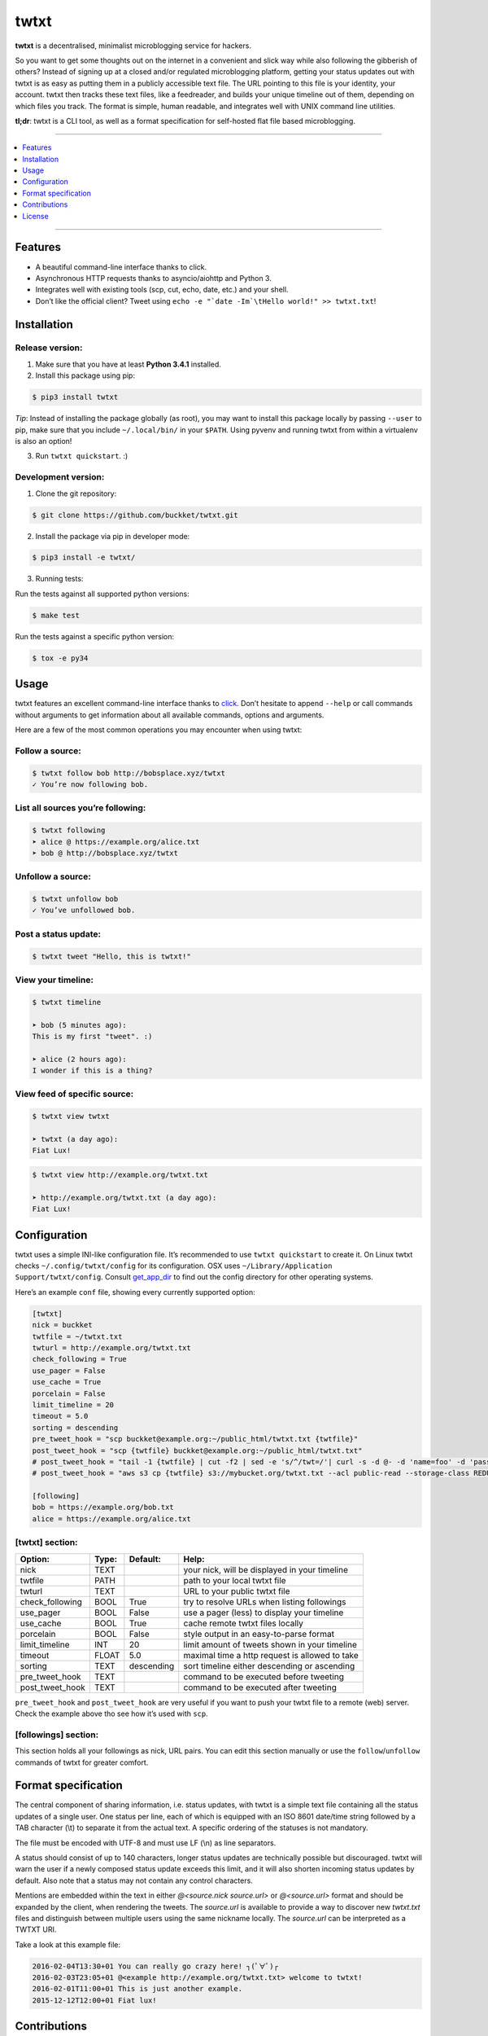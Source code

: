 twtxt
~~~~~
|pypi| |build| |coverage| |docs| |gitter| |license|

**twtxt** is a decentralised, minimalist microblogging service for hackers.

So you want to get some thoughts out on the internet in a convenient and slick way while also following the gibberish of others? Instead of signing up at a closed and/or regulated microblogging platform, getting your status updates out with twtxt is as easy as putting them in a publicly accessible text file. The URL pointing to this file is your identity, your account. twtxt then tracks these text files, like a feedreader, and builds your unique timeline out of them, depending on which files you track. The format is simple, human readable, and integrates well with UNIX command line utilities.


|demo|

**tl;dr**: twtxt is a CLI tool, as well as a format specification for self-hosted flat file based microblogging.

-----

.. contents::
    :local:
    :depth: 1
    :backlinks: none

-----

Features
--------
- A beautiful command-line interface thanks to click.
- Asynchronous HTTP requests thanks to asyncio/aiohttp and Python 3.
- Integrates well with existing tools (scp, cut, echo, date, etc.) and your shell.
- Don’t like the official client? Tweet using ``echo -e "`date -Im`\tHello world!" >> twtxt.txt``!

Installation
------------

Release version:
================
1) Make sure that you have at least **Python 3.4.1** installed.

2) Install this package using pip:

.. code::

    $ pip3 install twtxt

*Tip*: Instead of installing the package globally (as root), you may want to install this package locally by passing ``--user`` to pip, make sure that you include ``~/.local/bin/`` in your ``$PATH``. Using pyvenv and running twtxt from within a virtualenv is also an option!

3) Run ``twtxt quickstart``. :)

Development version:
====================
1) Clone the git repository:

.. code::

    $ git clone https://github.com/buckket/twtxt.git

2) Install the package via pip in developer mode:

.. code::

    $ pip3 install -e twtxt/

3) Running tests:

Run the tests against all supported python versions:

.. code::

    $ make test

Run the tests against a specific python version:

.. code::

    $ tox -e py34

Usage
-----
twtxt features an excellent command-line interface thanks to `click <http://click.pocoo.org/>`_. Don’t hesitate to append ``--help`` or call commands without arguments to get information about all available commands, options and arguments.

Here are a few of the most common operations you may encounter when using twtxt:

Follow a source:
================

.. code::

    $ twtxt follow bob http://bobsplace.xyz/twtxt
    ✓ You’re now following bob.

List all sources you’re following:
==================================

.. code::

    $ twtxt following
    ➤ alice @ https://example.org/alice.txt
    ➤ bob @ http://bobsplace.xyz/twtxt

Unfollow a source:
==================

.. code::

    $ twtxt unfollow bob
    ✓ You’ve unfollowed bob.

Post a status update:
=====================

.. code::

    $ twtxt tweet "Hello, this is twtxt!"

View your timeline:
===================

.. code::

    $ twtxt timeline

    ➤ bob (5 minutes ago):
    This is my first "tweet". :)

    ➤ alice (2 hours ago):
    I wonder if this is a thing?

View feed of specific source:
=============================

.. code::

    $ twtxt view twtxt

    ➤ twtxt (a day ago):
    Fiat Lux!

.. code::

    $ twtxt view http://example.org/twtxt.txt

    ➤ http://example.org/twtxt.txt (a day ago):
    Fiat Lux!

Configuration
-------------
twtxt uses a simple INI-like configuration file. It’s recommended to use ``twtxt quickstart`` to create it. On Linux twtxt checks ``~/.config/twtxt/config`` for its configuration. OSX uses ``~/Library/Application Support/twtxt/config``. Consult `get_app_dir <http://click.pocoo.org/6/api/#click.get_app_dir>`_ to find out the config directory for other operating systems.

Here’s an example ``conf`` file, showing every currently supported option:

.. code::

    [twtxt]
    nick = buckket
    twtfile = ~/twtxt.txt
    twturl = http://example.org/twtxt.txt
    check_following = True
    use_pager = False
    use_cache = True
    porcelain = False
    limit_timeline = 20
    timeout = 5.0
    sorting = descending
    pre_tweet_hook = "scp buckket@example.org:~/public_html/twtxt.txt {twtfile}"
    post_tweet_hook = "scp {twtfile} buckket@example.org:~/public_html/twtxt.txt"
    # post_tweet_hook = "tail -1 {twtfile} | cut -f2 | sed -e 's/^/twt=/'| curl -s -d @- -d 'name=foo' -d 'password=bar' http://htwtxt.plomlompom.com/feeds"
    # post_tweet_hook = "aws s3 cp {twtfile} s3://mybucket.org/twtxt.txt --acl public-read --storage-class REDUCED_REDUNDANCY --cache-control 'max-age=60,public'"

    [following]
    bob = https://example.org/bob.txt
    alice = https://example.org/alice.txt


[twtxt] section:
================
+-------------------+-------+------------+---------------------------------------------------+
| Option:           | Type: | Default:   | Help:                                             |
+===================+=======+============+===================================================+
| nick              | TEXT  |            | your nick, will be displayed in your timeline     |
+-------------------+-------+------------+---------------------------------------------------+
| twtfile           | PATH  |            | path to your local twtxt file                     |
+-------------------+-------+------------+---------------------------------------------------+
| twturl            | TEXT  |            | URL to your public twtxt file                     |
+-------------------+-------+------------+---------------------------------------------------+
| check_following   | BOOL  | True       | try to resolve URLs when listing followings       |
+-------------------+-------+------------+---------------------------------------------------+
| use_pager         | BOOL  | False      | use a pager (less) to display your timeline       |
+-------------------+-------+------------+---------------------------------------------------+
| use_cache         | BOOL  | True       | cache remote twtxt files locally                  |
+-------------------+-------+------------+---------------------------------------------------+
| porcelain         | BOOL  | False      | style output in an easy-to-parse format           |
+-------------------+-------+------------+---------------------------------------------------+
| limit_timeline    | INT   | 20         | limit amount of tweets shown in your timeline     |
+-------------------+-------+------------+---------------------------------------------------+
| timeout           | FLOAT | 5.0        | maximal time a http request is allowed to take    |
+-------------------+-------+------------+---------------------------------------------------+
| sorting           | TEXT  | descending | sort timeline either descending or ascending      |
+-------------------+-------+------------+---------------------------------------------------+
| pre_tweet_hook    | TEXT  |            | command to be executed before tweeting            |
+-------------------+-------+------------+---------------------------------------------------+
| post_tweet_hook   | TEXT  |            | command to be executed after tweeting             |
+-------------------+-------+------------+---------------------------------------------------+

``pre_tweet_hook`` and ``post_tweet_hook`` are very useful if you want to push your twtxt file to a remote (web) server. Check the example above tho see how it’s used with ``scp``.

[followings] section:
=====================
This section holds all your followings as nick, URL pairs. You can edit this section manually or use the ``follow``/``unfollow`` commands of twtxt for greater comfort.

Format specification
--------------------
The central component of sharing information, i.e. status updates, with twtxt is a simple text file containing all the status updates of a single user. One status per line, each of which is equipped with an ISO 8601 date/time string followed by a TAB character (\\t) to separate it from the actual text. A specific ordering of the statuses is not mandatory.

The file must be encoded with UTF-8 and must use LF (\\n) as line separators.

A status should consist of up to 140 characters, longer status updates are technically possible but discouraged. twtxt will warn the user if a newly composed status update exceeds this limit, and it will also shorten incoming status updates by default. Also note that a status may not contain any control characters.

Mentions are embedded within the text in either `@<source.nick source.url>` or `@<source.url>` format and should be expanded by the client, when rendering the tweets. The `source.url` is available to provide a way to discover new `twtxt.txt` files and distinguish between multiple users using the same nickname locally. The `source.url` can be interpreted as a TWTXT URI.

Take a look at this example file:

.. code::

    2016-02-04T13:30+01	You can really go crazy here! ┐(ﾟ∀ﾟ)┌
    2016-02-03T23:05+01	@<example http://example.org/twtxt.txt> welcome to twtxt!
    2016-02-01T11:00+01	This is just another example.
    2015-12-12T12:00+01	Fiat lux!

Contributions
-------------
- A web-based directory of twtxt users by `reednj <https://twitter.com/reednj>`_: http://twtxt.reednj.com/
- A web-based directory of twtxt users by `xena <https://git.xeserv.us/xena>`_: https://twtxtlist.cf
- A web-based twtxt feed hoster for the masses by `plomlompom <http://www.plomlompom.de/>`_: https://github.com/plomlompom/htwtxt
- A twtxt-to-atom converter in sh by `erlehmann <http://news.dieweltistgarnichtso.net/>`_: http://news.dieweltistgarnichtso.net/bin/twtxt2atom
- A twitter-to-twtxt converter in node.js by `DracoBlue <https://github.com/DracoBlue>`_: https://gist.github.com/DracoBlue/488466eaabbb674c636f
- A port to node.js / npm by `Melvin Carvalho <https://github.com/melvincarvalho>`_: https://github.com/webize/twtxt
- A patched version of TweetNest, adding `twtxt.php` which serves TweetNest archives in twtxt format, by `texttheater <https://github.com/texttheater>`_: https://github.com/texttheater/tweetnest/tree/feat/twtxt

License
-------
twtxt is released under the MIT License. See the bundled LICENSE file for details.


.. |pypi| image:: https://img.shields.io/pypi/v/twtxt.svg?style=flat&label=version
    :target: https://pypi.python.org/pypi/twtxt
    :alt: Latest version released on PyPi

.. |build| image:: https://img.shields.io/travis/buckket/twtxt/master.svg?style=flat
    :target: http://travis-ci.org/buckket/twtxt
    :alt: Build status of the master branch

.. |coverage| image:: https://img.shields.io/coveralls/buckket/twtxt/master.svg?style=flat
    :target: https://coveralls.io/r/buckket/twtxt?branch=master
    :alt: Test coverage

.. |gitter| image:: https://img.shields.io/gitter/room/buckket/twtxt.svg?style=flat
    :target: https://gitter.im/buckket/twtxt
    :alt: Chat on gitter

.. |license| image:: https://img.shields.io/badge/license-MIT-blue.svg?style=flat
    :target: https://raw.githubusercontent.com/buckket/twtxt/master/LICENSE
    :alt: Package license

.. |demo| image:: https://asciinema.org/a/1w2q3suhgrzh2hgltddvk9ot4.png
    :target: https://asciinema.org/a/1w2q3suhgrzh2hgltddvk9ot4
    :alt: Demo

.. |docs| image:: https://readthedocs.org/projects/twtxt/badge/?version=latest
    :target: http://twtxt.readthedocs.org/en/latest/?badge=latest
    :alt: Documentation Status
